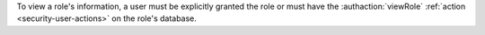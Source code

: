 To view a role's information, a user must be explicitly granted the
role or must have the :authaction:`viewRole` :ref:`action
<security-user-actions>` on the role's database.